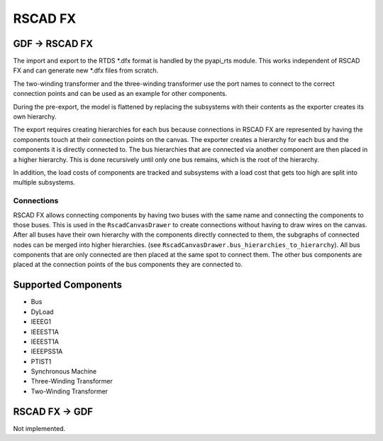 RSCAD FX
========

GDF → RSCAD FX
---------------
The import and export to the RTDS \*.dfx format is handled by the pyapi_rts module.
This works independent of RSCAD FX and can generate new \*.dfx files from scratch.

The two-winding transformer and the three-winding transformer use the port names to connect to the correct connection points and can be used as an example for other components.

During the pre-export, the model is flattened by replacing the subsystems with their contents as the exporter creates its own hierarchy.

The export requires creating hierarchies for each bus because connections in RSCAD FX are represented by having the components touch at their connection points on the canvas.
The exporter creates a hierarchy for each bus and the components it is directly connected to.
The bus hierarchies that are connected via another component are then placed in a higher hierarchy.
This is done recursively until only one bus remains, which is the root of the hierarchy.

In addition, the load costs of components are tracked and subsystems with a load cost that gets too high are split into multiple subsystems.

Connections
^^^^^^^^^^^
RSCAD FX allows connecting components by having two buses with the same name and connecting the components to those buses.
This is used in the ``RscadCanvasDrawer`` to create connections without having to draw wires on the canvas.
After all buses have their own hierarchy with the components directly connected to them, the subgraphs of connected nodes can be merged into higher hierarchies. (see ``RscadCanvasDrawer.bus_hierarchies_to_hierarchy``).
All bus components that are only connected are then placed at the same spot to connect them. The other bus components are placed at the connection points of the bus components they are connected to.

Supported Components
--------------------
* Bus
* DyLoad
* IEEEG1
* IEEEST1A
* IEEEST1A
* IEEEPSS1A
* PTIST1
* Synchronous Machine
* Three-Winding Transformer
* Two-Winding Transformer

RSCAD FX → GDF
---------------
Not implemented.